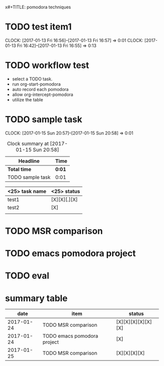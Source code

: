 x#+TITLE: pomodora techniques
#+DESCRIPTION: RT
#+STARTUP: overview
* TODO test item1 
  CLOCK: [2017-01-13 Fri 16:56]--[2017-01-13 Fri 16:57] =>  0:01
  CLOCK: [2017-01-13 Fri 16:42]--[2017-01-13 Fri 16:55] =>  0:13
  


* TODO workflow test
- select a TODO task. 
- run org-start-pomodora
- auto record each pomodora
- allow org-intercept-pomodora
- utilize the table 


* TODO sample task 
  CLOCK: [2017-01-15 Sun 20:57]--[2017-01-15 Sun 20:58] =>  0:01



#+BEGIN: clocktable :maxlevel 2 :scope subtree
#+CAPTION: Clock summary at [2017-01-15 Sun 20:58]
| Headline         | Time   |
|------------------+--------|
| *Total time*     | *0:01* |
|------------------+--------|
| TODO sample task | 0:01   |
#+END:



| <25> task name            | <25>  status              |
|---------------------------+---------------------------|
| test1                     | [X][X][.][X]              |
| test2                     | [X]                       |
|                           |                           |




* TODO MSR comparison

* TODO emacs pomodora project 

* TODO eval 







* summary table 
  :PROPERTIES:
  :VISIBILITY: all
  :END:
#+Name: pomodora
|       date | item                        | status             |
|------------+-----------------------------+--------------------|
| 2017-01-24 | TODO MSR comparison         | [X][X][X][X][X][X] |
| 2017-01-24 | TODO emacs pomodora project | [X]                |
| 2017-01-25 | TODO MSR comparison         | [X][X][X][X]       |



